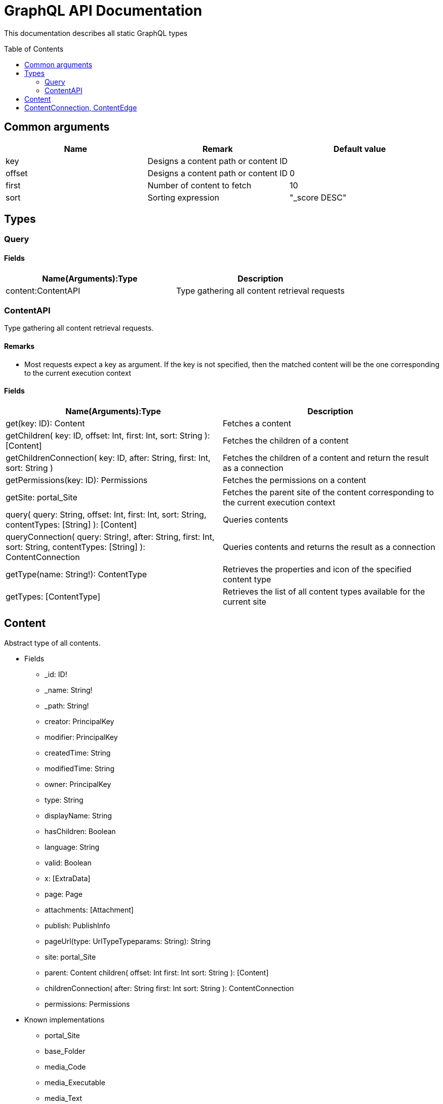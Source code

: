 = GraphQL API Documentation
:toc: macro
:toclevels: 2

This documentation describes all static GraphQL types

toc::[]

== Common arguments

|===
|Name | Remark | Default value

|key
|Designs a content path or content ID
|

|offset
|Designs a content path or content ID
|0

|first
|Number of content to fetch
|10

|sort
|Sorting expression
|"_score DESC"
|===

== Types
=== Query 

==== Fields
|===
|Name(Arguments):Type | Description

|content:ContentAPI
|Type gathering all content retrieval requests
|===

=== ContentAPI 

Type gathering all content retrieval requests. 

==== Remarks

* Most requests expect a key as argument. If the key is not specified, then the matched content will be the one corresponding to the current execution context

==== Fields

|===
|Name(Arguments):Type | Description

|get(key: ID): Content
|Fetches a content

|getChildren(
 key: ID,
 offset: Int,
 first: Int,
 sort: String
 ): [Content]
|Fetches the children of a content

|getChildrenConnection(
 key: ID,
 after: String,
 first: Int,
 sort: String
 )
| Fetches the children of a content and return the result as a connection

|getPermissions(key: ID): Permissions
|Fetches the permissions on a content

|getSite: portal_Site
|Fetches the parent site of the content corresponding to the current execution context

|query(
 query: String,
 offset: Int,
 first: Int,
 sort: String,
 contentTypes: [String]
 ): [Content]
|Queries contents

|queryConnection(
 query: String!,
 after: String,
 first: Int,
 sort: String,
 contentTypes: [String]
 ): ContentConnection
|Queries contents and returns the result as a connection

|getType(name: String!): ContentType
|Retrieves the properties and icon of the specified content type

|getTypes: [ContentType]
|Retrieves the list of all content types available for the current site
|===

== Content
Abstract type of all contents.
 
* Fields
** _id: ID!
** _name: String!
** _path: String!
** creator: PrincipalKey
** modifier: PrincipalKey
** createdTime: String
** modifiedTime: String
** owner: PrincipalKey
** type: String
** displayName: String
** hasChildren: Boolean
** language: String
** valid: Boolean
** x: [ExtraData]
** page: Page
** attachments: [Attachment]
** publish: PublishInfo
** pageUrl(type: UrlTypeTypeparams: String): String
** site: portal_Site
** parent: Content
children(
offset: Int
first: Int
sort: String
): [Content]
** childrenConnection(
after: String
first: Int
sort: String
): ContentConnection
** permissions: Permissions

* Known implementations
** portal_Site
** base_Folder
** media_Code
** media_Executable
** media_Text
** media_Vector
** media_Spreadsheet
** media_Data
** base_Structured
** base_Shortcut
** base_Media
** media_Document
** media_Video
** media_Presentation
** media_Archive
** media_Audio
** portal_PageTemplate
** media_Unknown
** portal_TemplateFolder
** media_Image
** base_Unstructured
** portal_Fragment

== ContentConnection, ContentEdge 

A connection is used to 

